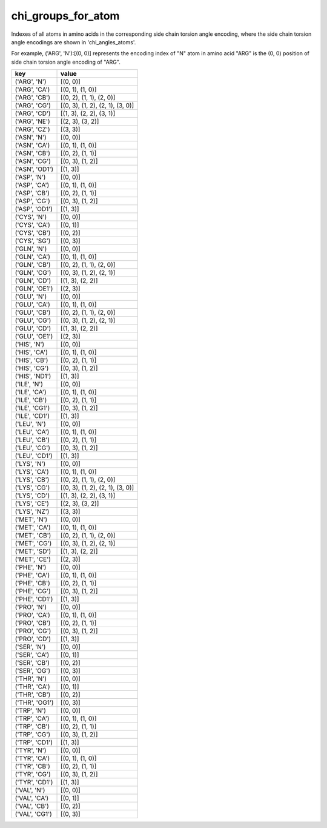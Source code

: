 chi_groups_for_atom
===================

Indexes of all atoms in amino acids in the corresponding side chain torsion angle encoding, where the side chain torsion angle encodings are shown in 'chi_angles_atoms'.

For example, ('ARG', 'N'):[(0, 0)] represents the encoding index of "N" atom in amino acid "ARG" is the (0, 0) position of side chain torsion angle encoding of "ARG".

+------------------+-------------------------------------+
| key              | value                               |
+==================+=====================================+
| ('ARG', 'N')     | [(0, 0)]                            |
+------------------+-------------------------------------+
| ('ARG', 'CA')    | [(0, 1), (1, 0)]                    |
+------------------+-------------------------------------+
| ('ARG', 'CB')    | [(0, 2), (1, 1), (2, 0)]            |
+------------------+-------------------------------------+
| ('ARG', 'CG')    | [(0, 3), (1, 2), (2, 1), (3, 0)]    |
+------------------+-------------------------------------+
| ('ARG', 'CD')    | [(1, 3), (2, 2), (3, 1)]            |
+------------------+-------------------------------------+
| ('ARG', 'NE')    | [(2, 3), (3, 2)]                    |
+------------------+-------------------------------------+
| ('ARG', 'CZ')    | [(3, 3)]                            |
+------------------+-------------------------------------+
| ('ASN', 'N')     | [(0, 0)]                            |
+------------------+-------------------------------------+
| ('ASN', 'CA')    | [(0, 1), (1, 0)]                    |
+------------------+-------------------------------------+
| ('ASN', 'CB')    | [(0, 2), (1, 1)]                    |
+------------------+-------------------------------------+
| ('ASN', 'CG')    | [(0, 3), (1, 2)]                    |
+------------------+-------------------------------------+
| ('ASN', 'OD1')   | [(1, 3)]                            |
+------------------+-------------------------------------+
| ('ASP', 'N')     | [(0, 0)]                            |
+------------------+-------------------------------------+
| ('ASP', 'CA')    | [(0, 1), (1, 0)]                    |
+------------------+-------------------------------------+
| ('ASP', 'CB')    | [(0, 2), (1, 1)]                    |
+------------------+-------------------------------------+
| ('ASP', 'CG')    | [(0, 3), (1, 2)]                    |
+------------------+-------------------------------------+
| ('ASP', 'OD1')   | [(1, 3)]                            |
+------------------+-------------------------------------+
| ('CYS', 'N')     | [(0, 0)]                            |
+------------------+-------------------------------------+
| ('CYS', 'CA')    | [(0, 1)]                            |
+------------------+-------------------------------------+
| ('CYS', 'CB')    | [(0, 2)]                            |
+------------------+-------------------------------------+
| ('CYS', 'SG')    | [(0, 3)]                            |
+------------------+-------------------------------------+
| ('GLN', 'N')     | [(0, 0)]                            |
+------------------+-------------------------------------+
| ('GLN', 'CA')    | [(0, 1), (1, 0)]                    |
+------------------+-------------------------------------+
| ('GLN', 'CB')    | [(0, 2), (1, 1), (2, 0)]            |
+------------------+-------------------------------------+
| ('GLN', 'CG')    | [(0, 3), (1, 2), (2, 1)]            |
+------------------+-------------------------------------+
| ('GLN', 'CD')    | [(1, 3), (2, 2)]                    |
+------------------+-------------------------------------+
| ('GLN', 'OE1')   | [(2, 3)]                            |
+------------------+-------------------------------------+
| ('GLU', 'N')     | [(0, 0)]                            |
+------------------+-------------------------------------+
| ('GLU', 'CA')    | [(0, 1), (1, 0)]                    |
+------------------+-------------------------------------+
| ('GLU', 'CB')    | [(0, 2), (1, 1), (2, 0)]            |
+------------------+-------------------------------------+
| ('GLU', 'CG')    | [(0, 3), (1, 2), (2, 1)]            |
+------------------+-------------------------------------+
| ('GLU', 'CD')    | [(1, 3), (2, 2)]                    |
+------------------+-------------------------------------+
| ('GLU', 'OE1')   | [(2, 3)]                            |
+------------------+-------------------------------------+
| ('HIS', 'N')     | [(0, 0)]                            |
+------------------+-------------------------------------+
| ('HIS', 'CA')    | [(0, 1), (1, 0)]                    |
+------------------+-------------------------------------+
| ('HIS', 'CB')    | [(0, 2), (1, 1)]                    |
+------------------+-------------------------------------+
| ('HIS', 'CG')    | [(0, 3), (1, 2)]                    |
+------------------+-------------------------------------+
| ('HIS', 'ND1')   | [(1, 3)]                            |
+------------------+-------------------------------------+
| ('ILE', 'N')     | [(0, 0)]                            |
+------------------+-------------------------------------+
| ('ILE', 'CA')    | [(0, 1), (1, 0)]                    |
+------------------+-------------------------------------+
| ('ILE', 'CB')    | [(0, 2), (1, 1)]                    |
+------------------+-------------------------------------+
| ('ILE', 'CG1')   | [(0, 3), (1, 2)]                    |
+------------------+-------------------------------------+
| ('ILE', 'CD1')   | [(1, 3)]                            |
+------------------+-------------------------------------+
| ('LEU', 'N')     | [(0, 0)]                            |
+------------------+-------------------------------------+
| ('LEU', 'CA')    | [(0, 1), (1, 0)]                    |
+------------------+-------------------------------------+
| ('LEU', 'CB')    | [(0, 2), (1, 1)]                    |
+------------------+-------------------------------------+
| ('LEU', 'CG')    | [(0, 3), (1, 2)]                    |
+------------------+-------------------------------------+
| ('LEU', 'CD1')   | [(1, 3)]                            |
+------------------+-------------------------------------+
| ('LYS', 'N')     | [(0, 0)]                            |
+------------------+-------------------------------------+
| ('LYS', 'CA')    | [(0, 1), (1, 0)]                    |
+------------------+-------------------------------------+
| ('LYS', 'CB')    | [(0, 2), (1, 1), (2, 0)]            |
+------------------+-------------------------------------+
| ('LYS', 'CG')    | [(0, 3), (1, 2), (2, 1), (3, 0)]    |
+------------------+-------------------------------------+
| ('LYS', 'CD')    | [(1, 3), (2, 2), (3, 1)]            |
+------------------+-------------------------------------+
| ('LYS', 'CE')    | [(2, 3), (3, 2)]                    |
+------------------+-------------------------------------+
| ('LYS', 'NZ')    | [(3, 3)]                            |
+------------------+-------------------------------------+
| ('MET', 'N')     | [(0, 0)]                            |
+------------------+-------------------------------------+
| ('MET', 'CA')    | [(0, 1), (1, 0)]                    |
+------------------+-------------------------------------+
| ('MET', 'CB')    | [(0, 2), (1, 1), (2, 0)]            |
+------------------+-------------------------------------+
| ('MET', 'CG')    | [(0, 3), (1, 2), (2, 1)]            |
+------------------+-------------------------------------+
| ('MET', 'SD')    | [(1, 3), (2, 2)]                    |
+------------------+-------------------------------------+
| ('MET', 'CE')    | [(2, 3)]                            |
+------------------+-------------------------------------+
| ('PHE', 'N')     | [(0, 0)]                            |
+------------------+-------------------------------------+
| ('PHE', 'CA')    | [(0, 1), (1, 0)]                    |
+------------------+-------------------------------------+
| ('PHE', 'CB')    | [(0, 2), (1, 1)]                    |
+------------------+-------------------------------------+
| ('PHE', 'CG')    | [(0, 3), (1, 2)]                    |
+------------------+-------------------------------------+
| ('PHE', 'CD1')   | [(1, 3)]                            |
+------------------+-------------------------------------+
| ('PRO', 'N')     | [(0, 0)]                            |
+------------------+-------------------------------------+
| ('PRO', 'CA')    | [(0, 1), (1, 0)]                    |
+------------------+-------------------------------------+
| ('PRO', 'CB')    | [(0, 2), (1, 1)]                    |
+------------------+-------------------------------------+
| ('PRO', 'CG')    | [(0, 3), (1, 2)]                    |
+------------------+-------------------------------------+
| ('PRO', 'CD')    | [(1, 3)]                            |
+------------------+-------------------------------------+
| ('SER', 'N')     | [(0, 0)]                            |
+------------------+-------------------------------------+
| ('SER', 'CA')    | [(0, 1)]                            |
+------------------+-------------------------------------+
| ('SER', 'CB')    | [(0, 2)]                            |
+------------------+-------------------------------------+
| ('SER', 'OG')    | [(0, 3)]                            |
+------------------+-------------------------------------+
| ('THR', 'N')     | [(0, 0)]                            |
+------------------+-------------------------------------+
| ('THR', 'CA')    | [(0, 1)]                            |
+------------------+-------------------------------------+
| ('THR', 'CB')    | [(0, 2)]                            |
+------------------+-------------------------------------+
| ('THR', 'OG1')   | [(0, 3)]                            |
+------------------+-------------------------------------+
| ('TRP', 'N')     | [(0, 0)]                            |
+------------------+-------------------------------------+
| ('TRP', 'CA')    | [(0, 1), (1, 0)]                    |
+------------------+-------------------------------------+
| ('TRP', 'CB')    | [(0, 2), (1, 1)]                    |
+------------------+-------------------------------------+
| ('TRP', 'CG')    | [(0, 3), (1, 2)]                    |
+------------------+-------------------------------------+
| ('TRP', 'CD1')   | [(1, 3)]                            |
+------------------+-------------------------------------+
| ('TYR', 'N')     | [(0, 0)]                            |
+------------------+-------------------------------------+
| ('TYR', 'CA')    | [(0, 1), (1, 0)]                    |
+------------------+-------------------------------------+
| ('TYR', 'CB')    | [(0, 2), (1, 1)]                    |
+------------------+-------------------------------------+
| ('TYR', 'CG')    | [(0, 3), (1, 2)]                    |
+------------------+-------------------------------------+
| ('TYR', 'CD1')   | [(1, 3)]                            |
+------------------+-------------------------------------+
| ('VAL', 'N')     | [(0, 0)]                            |
+------------------+-------------------------------------+
| ('VAL', 'CA')    | [(0, 1)]                            |
+------------------+-------------------------------------+
| ('VAL', 'CB')    | [(0, 2)]                            |
+------------------+-------------------------------------+
| ('VAL', 'CG1')   | [(0, 3)]                            |
+------------------+-------------------------------------+